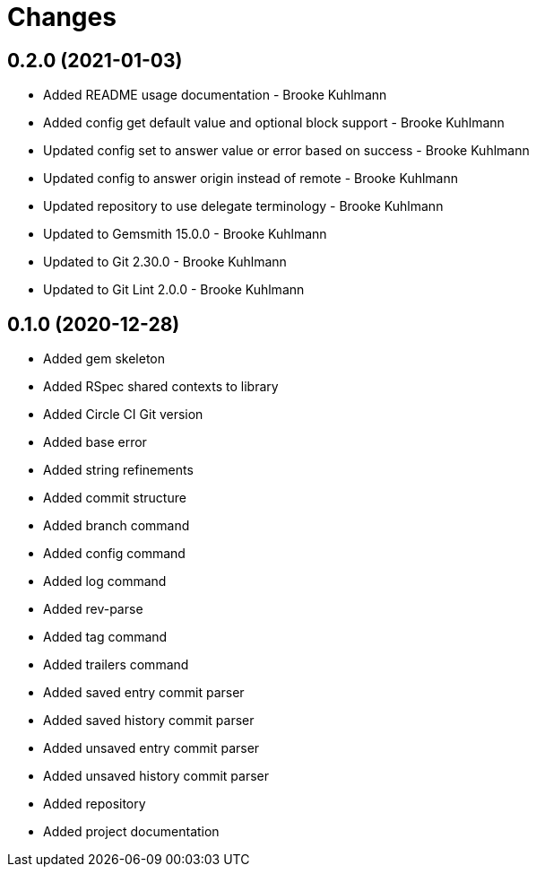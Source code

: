 = Changes

== 0.2.0 (2021-01-03)

* Added README usage documentation - Brooke Kuhlmann
* Added config get default value and optional block support - Brooke Kuhlmann
* Updated config set to answer value or error based on success - Brooke Kuhlmann
* Updated config to answer origin instead of remote - Brooke Kuhlmann
* Updated repository to use delegate terminology - Brooke Kuhlmann
* Updated to Gemsmith 15.0.0 - Brooke Kuhlmann
* Updated to Git 2.30.0 - Brooke Kuhlmann
* Updated to Git Lint 2.0.0 - Brooke Kuhlmann

== 0.1.0 (2020-12-28)

* Added gem skeleton
* Added RSpec shared contexts to library
* Added Circle CI Git version
* Added base error
* Added string refinements
* Added commit structure
* Added branch command
* Added config command
* Added log command
* Added rev-parse
* Added tag command
* Added trailers command
* Added saved entry commit parser
* Added saved history commit parser
* Added unsaved entry commit parser
* Added unsaved history commit parser
* Added repository
* Added project documentation
